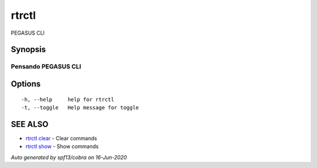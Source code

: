 .. _rtrctl:

rtrctl
------

PEGASUS CLI

Synopsis
~~~~~~~~



----------------------
 Pensando PEGASUS CLI 
----------------------


Options
~~~~~~~

::

  -h, --help     help for rtrctl
  -t, --toggle   Help message for toggle

SEE ALSO
~~~~~~~~

* `rtrctl clear <rtrctl_clear.rst>`_ 	 - Clear commands
* `rtrctl show <rtrctl_show.rst>`_ 	 - Show commands

*Auto generated by spf13/cobra on 16-Jun-2020*
